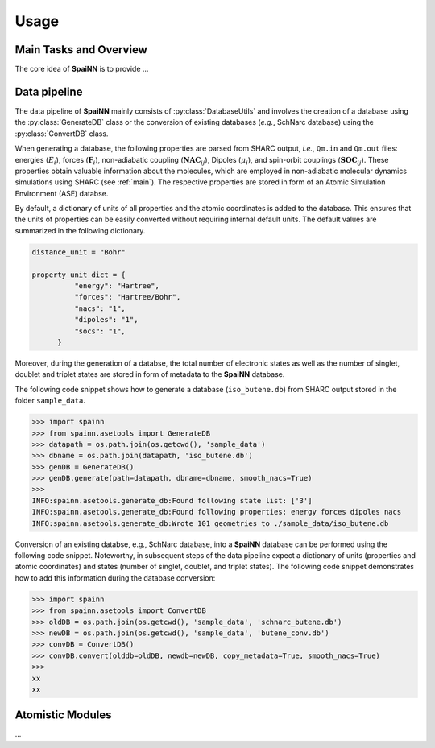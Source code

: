 Usage
=====

.. _main:

Main Tasks and Overview
------------

The core idea of **SpaiNN** is to provide ...

Data pipeline
----------------

The data pipeline of **SpaiNN** mainly consists of :py:class:`DatabaseUtils` and involves the creation of a database using the :py:class:`GenerateDB` class or the conversion of existing databases (*e.g.*, SchNarc database) using the :py:class:`ConvertDB` class. 

When generating a database, the following properties are parsed from SHARC output, *i.e.*, ``Qm.in`` and ``Qm.out`` files: energies (:math:`E_{i}`), forces (:math:`\mathbf{F}_{i}`), non-adiabatic coupling (:math:`\mathbf{NAC}_{ij}`), Dipoles (:math:`\mu_{i}`), and spin-orbit couplings (:math:`\mathbf{SOC}_{ij}`).
These properties obtain valuable information about the molecules, which are employed in non-adiabatic molecular dynamics simulations using SHARC (see :ref:`main`).
The respective properties are stored in form of an Atomic Simulation Environment (ASE) databse.


By default, a dictionary of units of all properties and the atomic coordinates is added to the database. 
This ensures that the units of properties can be easily converted without requiring internal default units.
The default values are summarized in the following dictionary.

.. code-block:: console
 
  distance_unit = "Bohr"
 
  property_unit_dict = {
            "energy": "Hartree",
            "forces": "Hartree/Bohr",
            "nacs": "1",
            "dipoles": "1",
            "socs": "1",
        }      

Moreover, during the generation of a databse, the total number of electronic states as well as the number of singlet, doublet and triplet states are stored in form of metadata to the **SpaiNN** database.

The following code snippet shows how to generate a database (``iso_butene.db``) from SHARC output stored in the folder ``sample_data``.

>>> import spainn
>>> from spainn.asetools import GenerateDB
>>> datapath = os.path.join(os.getcwd(), 'sample_data')
>>> dbname = os.path.join(datapath, 'iso_butene.db')
>>> genDB = GenerateDB()
>>> genDB.generate(path=datapath, dbname=dbname, smooth_nacs=True)
>>> 
INFO:spainn.asetools.generate_db:Found following state list: ['3']
INFO:spainn.asetools.generate_db:Found following properties: energy forces dipoles nacs
INFO:spainn.asetools.generate_db:Wrote 101 geometries to ./sample_data/iso_butene.db

Conversion of an existing databse, e.g., SchNarc database, into a **SpaiNN** database can be performed using the following code snippet.
Noteworthy, in subsequent steps of the data pipeline expect a dictionary of units (properties and atomic coordinates) and states (number of singlet, doublet, and triplet states).
The following code snippet demonstrates how to add this information during the database conversion:

>>> import spainn
>>> from spainn.asetools import ConvertDB
>>> oldDB = os.path.join(os.getcwd(), 'sample_data', 'schnarc_butene.db')
>>> newDB = os.path.join(os.getcwd(), 'sample_data', 'butene_conv.db')
>>> convDB = ConvertDB()
>>> convDB.convert(olddb=oldDB, newdb=newDB, copy_metadata=True, smooth_nacs=True)
>>>
xx
xx

Atomistic Modules
----------------

...

